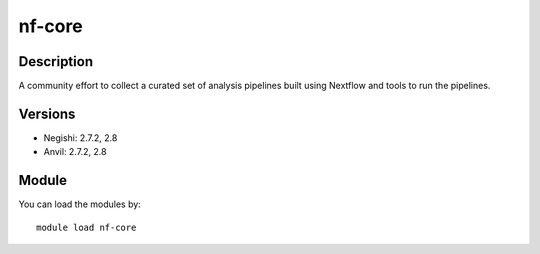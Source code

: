 .. _backbone-label:

nf-core
==============================

Description
~~~~~~~~
A community effort to collect a curated set of analysis pipelines built using Nextflow and tools to run the pipelines.

Versions
~~~~~~~~
- Negishi: 2.7.2, 2.8
- Anvil: 2.7.2, 2.8

Module
~~~~~~~~
You can load the modules by::

    module load nf-core

